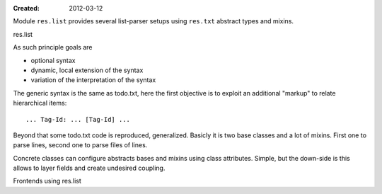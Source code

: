 :Created: 2012-03-12

Module ``res.list`` provides several list-parser setups using ``res.txt``
abstract types and mixins.

res.list

As such principle goals are

- optional syntax
- dynamic, local extension of the syntax
- variation of the interpretation of the syntax

The generic syntax is the same as todo.txt, here the first objective is to
exploit an additional "markup" to relate hierarchical items::

    ... Tag-Id: ... [Tag-Id] ...

Beyond that some todo.txt code is reproduced, generalized. Basicly it is two
base classes and a lot of mixins. First one to parse lines, second one to
parse files of lines.

Concrete classes can configure abstracts bases and mixins using class
attributes. Simple, but the down-side is this allows to layer fields and create
undesired coupling.

Frontends using res.list
